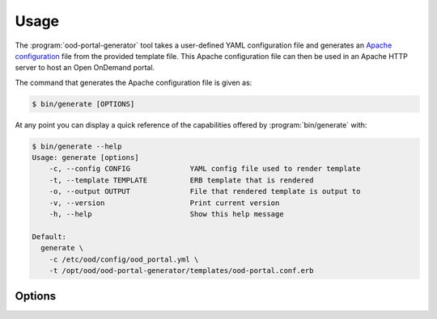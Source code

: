 .. _ood-portal-generator-usage:

Usage
=====

The :program:`ood-portal-generator` tool takes a user-defined YAML
configuration file and generates an `Apache configuration`_ file from the
provided template file. This Apache configuration file can then be used in an
Apache HTTP server to host an Open OnDemand portal.

The command that generates the Apache configuration file is given as:

.. code-block:: console

   $ bin/generate [OPTIONS]

At any point you can display a quick reference of the capabilities offered by
:program:`bin/generate` with:

.. code-block:: console

   $ bin/generate --help
   Usage: generate [options]
       -c, --config CONFIG              YAML config file used to render template
       -t, --template TEMPLATE          ERB template that is rendered
       -o, --output OUTPUT              File that rendered template is output to
       -v, --version                    Print current version
       -h, --help                       Show this help message

   Default:
     generate \
       -c /etc/ood/config/ood_portal.yml \
       -t /opt/ood/ood-portal-generator/templates/ood-portal.conf.erb

.. program:: ood-portal-generator

Options
-------

.. option:: -c <config>, --config <config>

   the :program:`ood-portal-generator` YAML configuration file

   Default
     :file:`/etc/ood/config/ood_portal.yml`

   Example
     Use a local configuration file

     .. code-block:: console

        $ bin/generate -c my_conf.yml

.. option:: -o <output>, --output <output>

   the Apache configuration file that is rendered

   Default
     piped to standard output

   Example
     Output Apache configuration file to local file

     .. code-block:: console

        $ bin/generate -o my_portal.conf

.. option:: -t <template>, --template <template>

   the ERB template that is used to render the Apache configuration file

   Default
     use built-in template

   Example
     Use a custom ERB template for the Apache config (not recommended)

     .. code-block:: console

        $ bin/generate -t my_portal.conf.erb

.. _apache configuration: https://httpd.apache.org/docs/2.4/configuring.html
